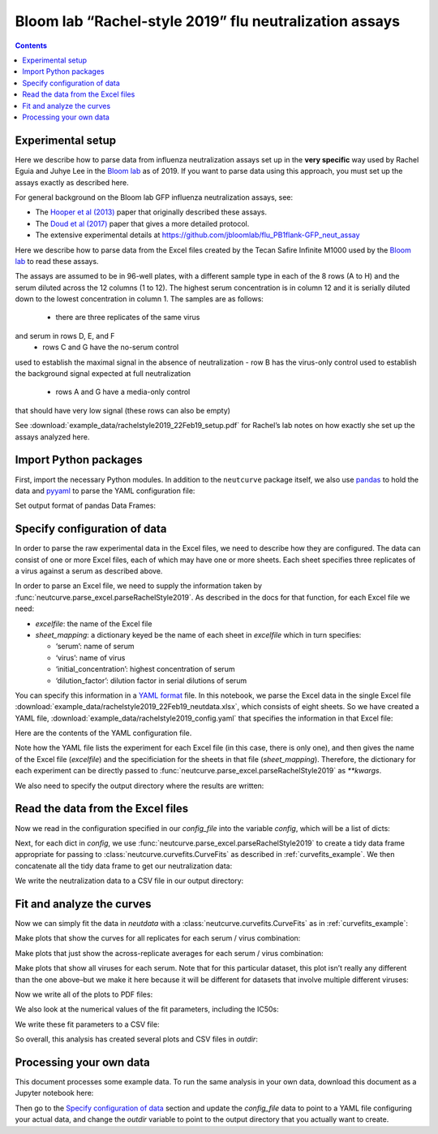 .. _rachelstyle2019_example:

Bloom lab “Rachel-style 2019” flu neutralization assays
=======================================================

.. contents:: Contents
   :local:

Experimental setup
------------------

Here we describe how to parse data from influenza neutralization assays
set up in the **very specific** way used by Rachel Eguia and Juhye Lee
in the `Bloom lab <https://research.fhcrc.org/bloom/en.html>`__ as of
2019. If you want to parse data using this approach, you must set up the
assays exactly as described here.

For general background on the Bloom lab GFP influenza neutralization
assays, see:

-  The `Hooper et al
   (2013) <https://jvi.asm.org/content/87/23/12531.full>`__ paper that
   originally described these assays.
-  The `Doud et al
   (2017) <https://journals.plos.org/plospathogens/article?id=10.1371/journal.ppat.1006271>`__
   paper that gives a more detailed protocol.
-  The extensive experimental details at
   https://github.com/jbloomlab/flu_PB1flank-GFP_neut_assay

Here we describe how to parse data from the Excel files created by the
Tecan Safire Infinite M1000 used by the `Bloom
lab <https://research.fhcrc.org/bloom/en.html>`__ to read these assays.

The assays are assumed to be in 96-well plates, with a different sample
type in each of the 8 rows (A to H) and the serum diluted across the 12
columns (1 to 12). The highest serum concentration is in column 12 and
it is serially diluted down to the lowest concentration in column 1. The
samples are as follows:
  - there are three replicates of the same virus
and serum in rows D, E, and F
  - rows C and G have the no-serum control
used to establish the maximal signal in the absence of neutralization -
row B has the virus-only control used to establish the background signal
expected at full neutralization
  - rows A and G have a media-only control
that should have very low signal (these rows can also be empty)

See
:download:`example_data/rachelstyle2019_22Feb19_setup.pdf`
for Rachel’s lab notes on how exactly she set up the assays analyzed
here.

Import Python packages
----------------------

First, import the necessary Python modules. In addition to the
``neutcurve`` package itself, we also use
`pandas <https://pandas.pydata.org>`__ to hold the data and
`pyyaml <https://pyyaml.org/wiki/PyYAMLDocumentation>`__ to parse the
YAML configuration file:

.. nbplot::

    >>> import os
    >>>
    >>> import pandas as pd
    >>>
    >>> import yaml
    >>>
    >>> import neutcurve
    >>> import neutcurve.parse_excel

Set output format of pandas Data Frames:

.. nbplot::

    >>> pd.set_option('display.float_format', '{:.3g}'.format)

Specify configuration of data
------------------------------------------

In order to parse the raw experimental data in the Excel files, we need
to describe how they are configured. The data can consist of one or more
Excel files, each of which may have one or more sheets. Each sheet
specifies three replicates of a virus against a serum as described
above.

In order to parse an Excel file, we need to supply the information taken
by :func:`neutcurve.parse_excel.parseRachelStyle2019`. As described in
the docs for that function, for each Excel file we need:

-  *excelfile*: the name of the Excel file
-  *sheet_mapping*: a dictionary keyed be the name of each sheet in
   *excelfile* which in turn specifies:

   -  ‘serum’: name of serum
   -  ‘virus’: name of virus
   -  ‘initial_concentration’: highest concentration of serum
   -  ‘dilution_factor’: dilution factor in serial dilutions of serum

You can specify this information in a `YAML
format <https://docs.ansible.com/ansible/latest/reference_appendices/YAMLSyntax.html>`__
file. In this notebook, we parse the Excel data in the single Excel file
:download:`example_data/rachelstyle2019_22Feb19_neutdata.xlsx`,
which consists of eight sheets. So we have created a YAML file,
:download:`example_data/rachelstyle2019_config.yaml`
that specifies the information in that Excel file:

.. nbplot::

    >>> config_file = 'example_data/rachelstyle2019_config.yaml'

.. Next cell sets right file path if running with pytest from top directory.
.. nbplot::
   :include-source: false

    >>> if not os.path.isfile(config_file):
    ...     config_file = os.path.join('docs', config_file)

Here are the contents of the YAML configuration file.

.. nbplot::

    >>> with open(config_file) as f:
    ...     print(f.read().strip())
    - 22Feb19:
        excelfile: example_data/rachelstyle2019_22Feb19_neutdata.xlsx
        sheet_mapping:
          16:
            serum: HC080048
            virus: wt
            dilution_factor: 3
            initial_concentration: 0.00926
          17:
            serum: HC080043
            virus: wt
            dilution_factor: 3
            initial_concentration: 0.00926
          18:
            serum: HC060106
            virus: wt
            dilution_factor: 3
            initial_concentration: 0.00926
          19:
            serum: HC140010
            virus: wt
            dilution_factor: 3
            initial_concentration: 0.00926
          20:
            serum: HC070072
            virus: wt
            dilution_factor: 3
            initial_concentration: 0.00926
          21:
            serum: HC070041
            virus: wt
            dilution_factor: 3
            initial_concentration: 0.00926
          22:
            serum: HC120043
            virus: wt
            dilution_factor: 3
            initial_concentration: 0.00926
          23:
            serum: HC150036
            virus: wt
            dilution_factor: 3
            initial_concentration: 0.00926

Note how the YAML file lists the experiment for each Excel file (in this
case, there is only one), and then gives the name of the Excel file
(*excelfile*) and the specificiation for the sheets in that file
(*sheet_mapping*). Therefore, the dictionary for each experiment can be
directly passed to :func:`neutcurve.parse_excel.parseRachelStyle2019`
as `**kwargs`.

We also need to specify the output directory where the results are
written:

.. nbplot::

    >>> outdir = '_example_analysis/rachelstyle2019/'
    >>> os.makedirs(outdir, exist_ok=True)

Read the data from the Excel files
----------------------------------

Now we read in the configuration specified in our *config_file* into the
variable *config*, which will be a list of dicts:

.. nbplot::

    >>> with open(config_file) as f:
    ...     config = yaml.load(f)

.. Next cell sets right excelfile path if running with pytest from top directory.
.. nbplot::
   :include-source: false

    >>> for sampledict in config:
    ...     key = list(sampledict.keys())[0]
    ...     excelfile = sampledict[key]['excelfile']
    ...     if not os.path.isfile(excelfile):
    ...         sampledict[key]['excelfile'] = os.path.join('docs', excelfile)

Next, for each dict in *config*, we use
:func:`neutcurve.parse_excel.parseRachelStyle2019` to create a tidy
data frame appropriate for passing to
:class:`neutcurve.curvefits.CurveFits` as described in :ref:`curvefits_example`.
We then concatenate all the
tidy data frame to get our neutralization data:

.. nbplot::

    >>> neutdata = []  # store all data frame, then concatenate at end
    >>>
    >>> for sampledict in config:
    ...     assert len(sampledict) == 1
    ...     sampleset, kwargs = list(sampledict.items())[0]
    ...     print(f"Parsing data for {sampleset}...")
    ...     neutdata.append(neutcurve.parse_excel.parseRachelStyle2019(**kwargs))
    Parsing data for 22Feb19...
    >>> 
    >>> neutdata = pd.concat(neutdata)
    >>> print(f"Read data for {len(neutdata.groupby('serum'))} sera and "
    ...       f"{len(neutdata.groupby(['serum', 'virus']))} serum / virus pairs.")
    Read data for 8 sera and 8 serum / virus pairs.

We write the neutralization data to a CSV file in our output directory:

.. nbplot::

    >>> neutdatafile = os.path.join(outdir, 'neutdata.csv')
    >>> neutdata.to_csv(neutdatafile, index=False)
    >>> print(f"Wrote neutralization data to {neutdatafile}")
    Wrote neutralization data to _example_analysis/rachelstyle2019/neutdata.csv

Fit and analyze the curves
--------------------------

Now we can simply fit the data in *neutdata* with a
:class:`neutcurve.curvefits.CurveFits` as in :ref:`curvefits_example`:

.. nbplot::

    >>> fits = neutcurve.CurveFits(neutdata)

Make plots that show the curves for all replicates for each serum /
virus combination:

.. nbplot::

    >>> fig_reps, _ = fits.plotReplicates(legendtitle='replicate',
    ...                                   xlabel='serum dilution')

Make plots that just show the across-replicate averages for each serum /
virus combination:

.. nbplot::

    >>> fig_avgs, _ = fits.plotAverages(xlabel='serum dilution')

Make plots that show all viruses for each serum. Note that for this
particular dataset, this plot isn’t really any different than the one
above–but we make it here because it will be different for datasets that
involve multiple different viruses:

.. nbplot::

    >>> fig_sera, _ = fits.plotSera(legendtitle='virus',
    ...                             xlabel='serum dilution')

Now we write all of the plots to PDF files:

.. nbplot::

    >>> for plotname, fig in [('replicates_plot', fig_reps),
    ...                       ('average_plot', fig_avgs),
    ...                       ('sera_plot', fig_sera)]:
    ...     plotfile = os.path.join(outdir, plotname + '.pdf')
    ...     print(f"Creating plot {plotfile}")
    ...     fig.savefig(plotfile)
    Creating plot _example_analysis/rachelstyle2019/replicates_plot.pdf
    Creating plot _example_analysis/rachelstyle2019/average_plot.pdf
    Creating plot _example_analysis/rachelstyle2019/sera_plot.pdf

We also look at the numerical values of the fit parameters, including
the IC50s:

.. nbplot::

    >>> fits.fitParams()
          serum virus replicate  nreplicates     ic50    ic50_bound  ic50_str  midpoint  slope  top  bottom
    0  HC080048    wt   average            3   0.0016  interpolated    0.0016    0.0016   2.71    1       0
    1  HC080043    wt   average            3 0.000684  interpolated  0.000684  0.000684   1.35    1       0
    2  HC060106    wt   average            3  0.00279  interpolated   0.00279   0.00279   1.16    1       0
    3  HC140010    wt   average            3  0.00262  interpolated   0.00262   0.00262   3.36    1       0
    4  HC070072    wt   average            3  0.00118  interpolated   0.00118   0.00118   1.79    1       0
    5  HC070041    wt   average            3 0.000396  interpolated  0.000396  0.000396   3.86    1       0
    6  HC120043    wt   average            3 0.000573  interpolated  0.000573  0.000573   1.97    1       0
    7  HC150036    wt   average            3 0.000388  interpolated  0.000388  0.000388   2.61    1       0

We write these fit parameters to a CSV file:

.. nbplot::

    >>> fitfile = os.path.join(outdir, 'fitparams.csv')
    >>> fits.fitParams().to_csv(fitfile, index=False)
    >>> print(f"Wrote fit parameters to {fitfile}")
    Wrote fit parameters to _example_analysis/rachelstyle2019/fitparams.csv

So overall, this analysis has created several plots and CSV files in
*outdir*:

.. nbplot::

    >>> print(f"Here are the created files in {outdir}:\n  " +
    ...       '\n  '.join(sorted(os.listdir(outdir))))
    Here are the created files in _example_analysis/rachelstyle2019/:
      average_plot.pdf
      fitparams.csv
      neutdata.csv
      replicates_plot.pdf
      sera_plot.pdf

Processing your own data
--------------------------
This document processes some example data.
To run the same analysis in your own data, download this document as a Jupyter notebook here:

.. code-links:: full
    :timeout: 200

Then go to the `Specify configuration of data`_ section and update the *config_file* data to point to a YAML file configuring your actual data, and change the *outdir* variable to point to the output directory that you actually want to create.
